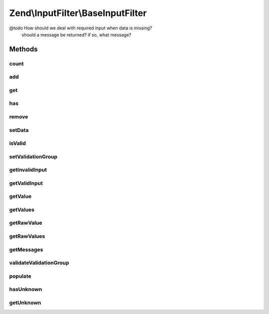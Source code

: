 .. InputFilter/BaseInputFilter.php generated using docpx on 01/30/13 03:32am


Zend\\InputFilter\\BaseInputFilter
==================================

@todo       How should we deal with required input when data is missing?
            should a message be returned? if so, what message?

Methods
+++++++

count
-----

.. function:: count()


    Countable: number of inputs in this input filter
    
    Only details the number of direct children.

    :rtype: int 



add
---

.. function:: add()


    Add an input to the input filter

    :param InputInterface|InputFilterInterface: 
    :param null|string: Name used to retrieve this input

    :throws Exception\InvalidArgumentException: 

    :rtype: InputFilterInterface 



get
---

.. function:: get()


    Retrieve a named input

    :param string: 

    :throws Exception\InvalidArgumentException: 

    :rtype: InputInterface|InputFilterInterface 



has
---

.. function:: has()


    Test if an input or input filter by the given name is attached

    :param string: 

    :rtype: bool 



remove
------

.. function:: remove()


    Remove a named input

    :param string: 

    :rtype: InputFilterInterface 



setData
-------

.. function:: setData()


    Set data to use when validating and filtering

    :param array|Traversable: 

    :throws Exception\InvalidArgumentException: 

    :rtype: InputFilterInterface 



isValid
-------

.. function:: isValid()


    Is the data set valid?


    :rtype: bool 



setValidationGroup
------------------

.. function:: setValidationGroup()


    Provide a list of one or more elements indicating the complete set to validate
    
    When provided, calls to {@link isValid()} will only validate the provided set.
    
    If the initial value is {@link VALIDATE_ALL}, the current validation group, if
    any, should be cleared.
    
    Implementations should allow passing a single array value, or multiple arguments,
    each specifying a single input.

    :param mixed: 

    :rtype: InputFilterInterface 



getInvalidInput
---------------

.. function:: getInvalidInput()


    Return a list of inputs that were invalid.
    
    Implementations should return an associative array of name/input pairs
    that failed validation.

    :rtype: InputInterface[] 



getValidInput
-------------

.. function:: getValidInput()


    Return a list of inputs that were valid.
    
    Implementations should return an associative array of name/input pairs
    that passed validation.

    :rtype: InputInterface[] 



getValue
--------

.. function:: getValue()


    Retrieve a value from a named input

    :param string: 

    :throws Exception\InvalidArgumentException: 

    :rtype: mixed 



getValues
---------

.. function:: getValues()


    Return a list of filtered values
    
    List should be an associative array, with the values filtered. If
    validation failed, this should raise an exception.

    :rtype: array 



getRawValue
-----------

.. function:: getRawValue()


    Retrieve a raw (unfiltered) value from a named input

    :param string: 

    :throws Exception\InvalidArgumentException: 

    :rtype: mixed 



getRawValues
------------

.. function:: getRawValues()


    Return a list of unfiltered values
    
    List should be an associative array of named input/value pairs,
    with the values unfiltered.

    :rtype: array 



getMessages
-----------

.. function:: getMessages()


    Return a list of validation failure messages
    
    Should return an associative array of named input/message list pairs.
    Pairs should only be returned for inputs that failed validation.

    :rtype: array 



validateValidationGroup
-----------------------

.. function:: validateValidationGroup()


    Ensure all names of a validation group exist as input in the filter

    :param array: 

    :rtype: void 

    :throws: Exception\InvalidArgumentException 



populate
--------

.. function:: populate()


    Populate the values of all attached inputs

    :rtype: void 



hasUnknown
----------

.. function:: hasUnknown()


    Is the data set has unknown input ?


    :rtype: bool 



getUnknown
----------

.. function:: getUnknown()


    Return the unknown input


    :rtype: array 



